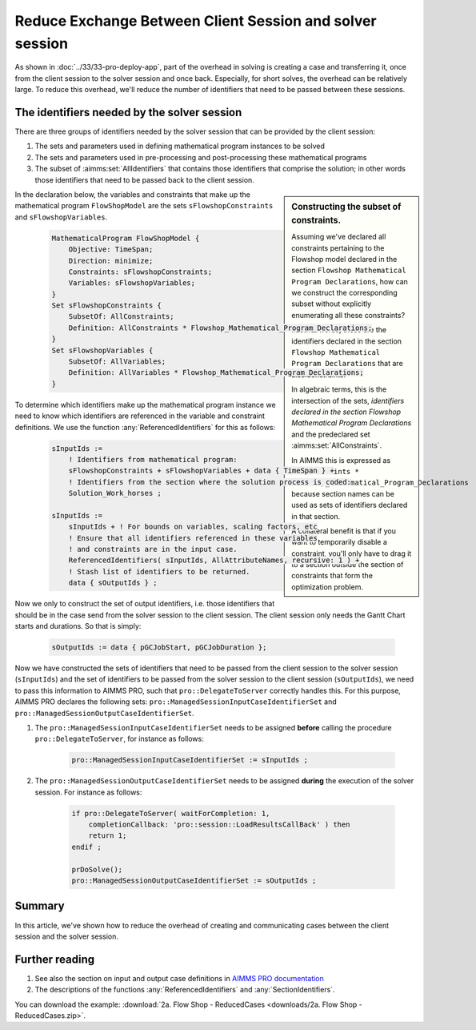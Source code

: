 
Reduce Exchange Between Client Session and solver session
==========================================================

.. meta::
   :description: How to reduce the overhead of creating and communicating cases between the client session and the solver session.
   :keywords: client, server, session

As shown in :doc:`../33/33-pro-deploy-app`, part of the overhead in solving is creating a case and transferring it, once from the client session to the solver session and once back.
Especially, for short solves, the overhead can be relatively large.
To reduce this overhead, we'll reduce the number of identifiers that need to be passed between these sessions.

The identifiers needed by the solver session
----------------------------------------------

There are three groups of identifiers needed by the solver session that can be provided by the client session:

#. The sets and parameters used in defining mathematical program instances to be solved

#. The sets and parameters used in pre-processing and post-processing these mathematical programs

#. The subset of :aimms:set:`AllIdentifiers` that contains those identifiers that comprise the solution; in other words those identifiers that need to be passed back to the client session.

.. sidebar:: Constructing the subset of constraints.

    Assuming we've declared all constraints pertaining to the Flowshop model declared in the section ``Flowshop Mathematical Program Declarations``, how can we construct the corresponding subset without explicitly enumerating all these constraints? 
    
    In other words, these are the identifiers declared in the section ``Flowshop Mathematical Program Declarations`` that are also constraints. 
    
    In algebraic terms, this is the intersection of the sets, *identifiers declared in the section Flowshop Mathematical Program Declarations* and the predeclared set :aimms:set:`AllConstraints`.
    
    In AIMMS this is expressed as ``AllConstraints * Flowshop_Mathematical_Program_Declarations`` because section names can be used as sets of identifiers declared in that section.
    
    A collateral benefit is that if you want to temporarily disable a constraint, you'll only have to drag it to a section outside the section of constraints that form the optimization problem.
    

In the declaration below, the variables and constraints that make up the mathematical program ``FlowShopModel`` are the sets ``sFlowshopConstraints`` and ``sFlowshopVariables``. 

    .. code-block:: aimms

        MathematicalProgram FlowShopModel {
            Objective: TimeSpan;
            Direction: minimize;
            Constraints: sFlowshopConstraints;
            Variables: sFlowshopVariables;
        }
        Set sFlowshopConstraints {
            SubsetOf: AllConstraints;
            Definition: AllConstraints * Flowshop_Mathematical_Program_Declarations;
        }
        Set sFlowshopVariables {
            SubsetOf: AllVariables;
            Definition: AllVariables * Flowshop_Mathematical_Program_Declarations;
        }

To determine which identifiers make up the mathematical program instance we need to know which identifiers are referenced in the variable and constraint definitions. We use the function :any:`ReferencedIdentifiers` for this as follows:

    .. code-block:: aimms

        sInputIds := 
            ! Identifiers from mathematical program:
            sFlowshopConstraints + sFlowshopVariables + data { TimeSpan } + 
            ! Identifiers from the section where the solution process is coded:
            Solution_Work_horses ;                                        

        sInputIds := 
            sInputIds + ! For bounds on variables, scaling factors, etc
            ! Ensure that all identifiers referenced in these variables 
            ! and constraints are in the input case. 
            ReferencedIdentifiers( sInputIds, AllAttributeNames, recursive: 1 ) +
            ! Stash list of identifiers to be returned. 
            data { sOutputIds } ; 

Now we only to construct the set of output identifiers, i.e. those identifiers that should be in the case send from the solver session to the client session.  The client session only needs the Gantt Chart starts and durations. So that is simply:

    .. code-block:: aimms
     
        sOutputIds := data { pGCJobStart, pGCJobDuration };
  
Now we have constructed the sets of identifiers that need to be passed from the client session to the solver session (``sInputIds``) and the set of identifiers to be passed from the solver session to the client session (``sOutputIds``), we need to pass this information to AIMMS PRO, such that ``pro::DelegateToServer`` correctly handles this. For this purpose, AIMMS PRO declares the following sets: ``pro::ManagedSessionInputCaseIdentifierSet`` and ``pro::ManagedSessionOutputCaseIdentifierSet``.

#. The ``pro::ManagedSessionInputCaseIdentifierSet`` needs to be assigned **before** calling the procedure ``pro::DelegateToServer``, for instance as follows:

    .. code-block:: aimms
     
        pro::ManagedSessionInputCaseIdentifierSet := sInputIds ;

#. The ``pro::ManagedSessionOutputCaseIdentifierSet`` needs to be assigned **during** the execution of the solver session. For instance as follows:

    .. code-block:: aimms
     
        if pro::DelegateToServer( waitForCompletion: 1, 
            completionCallback: 'pro::session::LoadResultsCallBack' ) then  
            return 1;
        endif ;

        prDoSolve();
        pro::ManagedSessionOutputCaseIdentifierSet := sOutputIds ;

Summary
-------

In this article, we've shown how to reduce the overhead of creating and communicating cases between the client session and the solver session.

Further reading
----------------

#. See also the section on input and output case definitions in `AIMMS PRO documentation <https://documentation.aimms.com/pro/appl-state.html#id1>`_

#. The descriptions of the functions :any:`ReferencedIdentifiers` and :any:`SectionIdentifiers`.

You can download the example: 
:download:`2a. Flow Shop - ReducedCases <downloads/2a. Flow Shop - ReducedCases.zip>`.








